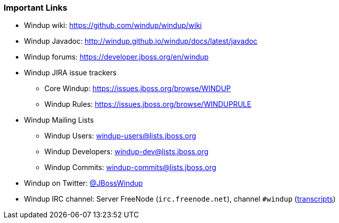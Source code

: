 :ProductName: Windup
:ProductShortName: Windup

[[Rules-Important-Links]]
=== Important Links

* {ProductName} wiki: https://github.com/windup/windup/wiki
* {ProductShortName} Javadoc: http://windup.github.io/windup/docs/latest/javadoc
* {ProductShortName} forums: https://developer.jboss.org/en/windup
* {ProductShortName} JIRA issue trackers
** Core Windup: https://issues.jboss.org/browse/WINDUP
** Windup Rules: https://issues.jboss.org/browse/WINDUPRULE
* Windup Mailing Lists
** Windup Users: windup-users@lists.jboss.org
** Windup Developers: windup-dev@lists.jboss.org
** Windup Commits: windup-commits@lists.jboss.org
* {ProductShortName} on Twitter: https://twitter.com/jbosswindup[@JBossWindup]
* {ProductShortName} IRC channel: Server FreeNode (`irc.freenode.net`), channel `#windup` (http://transcripts.jboss.org/channel/irc.freenode.org/%23windup/index.html[transcripts])
